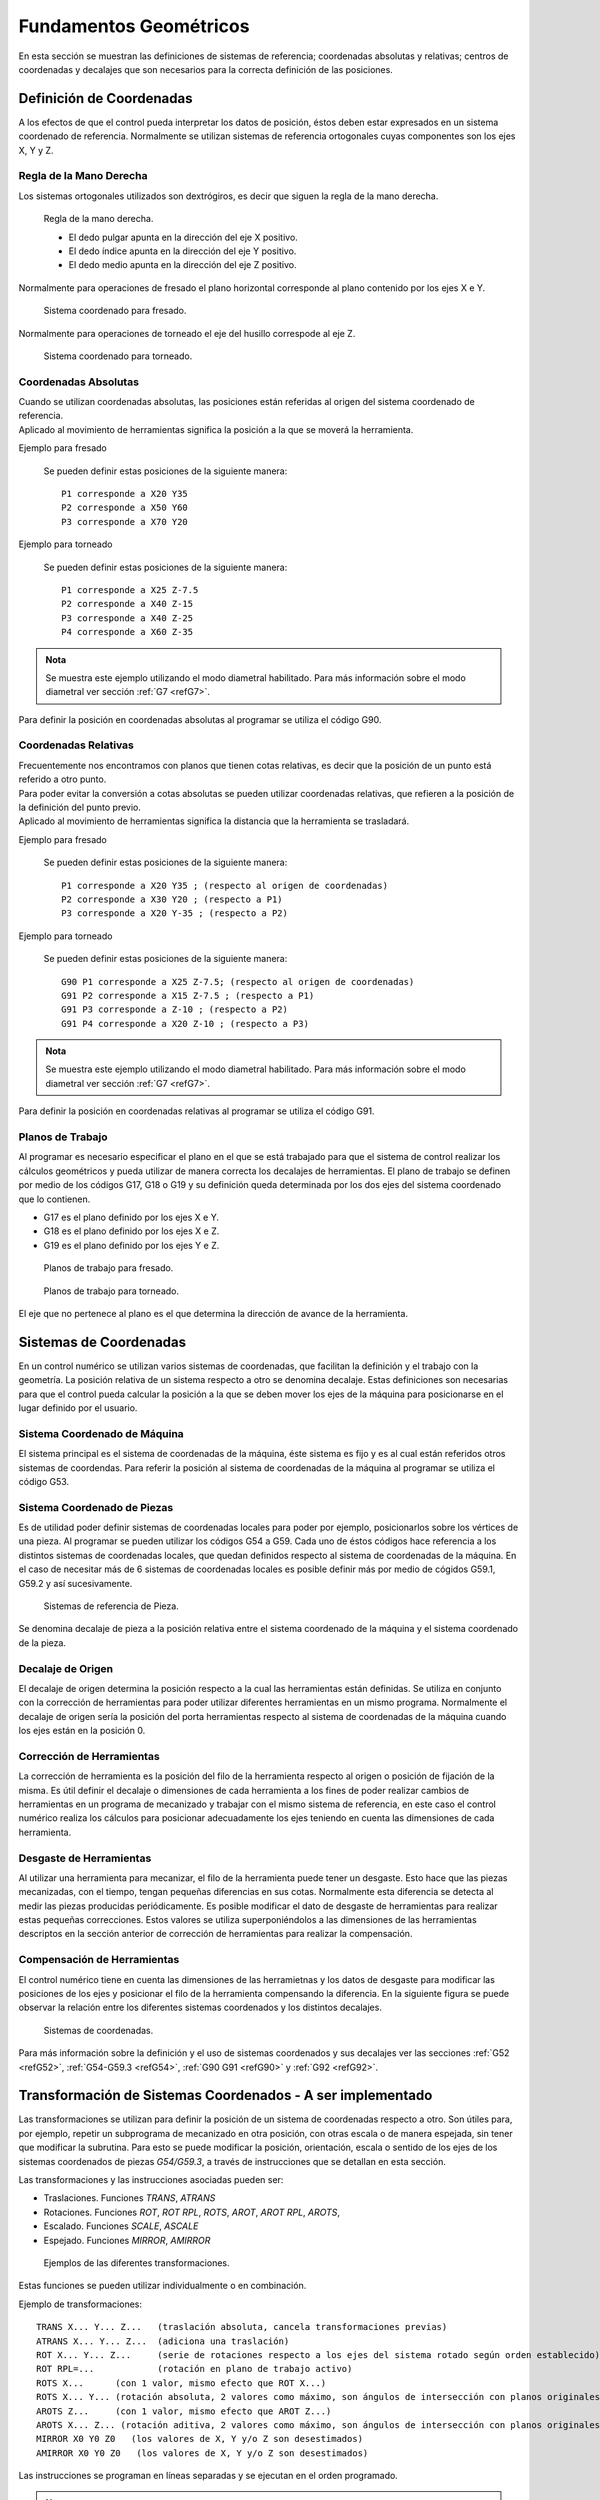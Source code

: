 Fundamentos Geométricos
#######################

En esta sección se muestran las definiciones de sistemas de referencia; coordenadas absolutas y relativas; centros de coordenadas y 
decalajes que son necesarios para la correcta definición de las posiciones.

.. _defCoords:

Definición de Coordenadas
=========================

A los efectos de que el control pueda interpretar los datos de posición, éstos deben estar expresados en un sistema coordenado 
de referencia. Normalmente se utilizan sistemas de referencia ortogonales cuyas componentes son los ejes X, Y y Z.

Regla de la Mano Derecha
------------------------

Los sistemas ortogonales utilizados son dextrógiros, es decir que siguen la regla de la mano derecha.

.. figure:: images/rightHandRule.png
   :width: 200
   
   Regla de la mano derecha.
   
   * El dedo pulgar apunta en la dirección del eje X positivo.
   * El dedo índice apunta en la dirección del eje Y positivo.
   * El dedo medio apunta en la dirección del eje Z positivo.
   
Normalmente para operaciones de fresado el plano horizontal corresponde al plano contenido por los ejes X e Y.

.. figure:: images/millingCoordSys.png
   :width: 250
   
   Sistema coordenado para fresado.

Normalmente para operaciones de torneado el eje del husillo correspode al eje Z.

.. figure:: images/turningCoordSys.png
   :width: 250
   
   Sistema coordenado para torneado. 

Coordenadas Absolutas
---------------------

| Cuando se utilizan coordenadas absolutas, las posiciones están referidas al origen del sistema coordenado de referencia.
| Aplicado al movimiento de herramientas significa la posición a la que se moverá la herramienta.

Ejemplo para fresado

.. figure:: images/absoluteMillingCoords.png
   :width: 250
   
   Se pueden definir estas posiciones de la siguiente manera::
   
      P1 corresponde a X20 Y35
      P2 corresponde a X50 Y60
      P3 corresponde a X70 Y20

Ejemplo para torneado

.. figure:: images/absoluteTurningCoords.png
   :width: 250
   
   Se pueden definir estas posiciones de la siguiente manera::
   
      P1 corresponde a X25 Z-7.5
      P2 corresponde a X40 Z-15
      P3 corresponde a X40 Z-25
      P4 corresponde a X60 Z-35

.. admonition:: Nota

   Se muestra este ejemplo utilizando el modo diametral habilitado. Para más información sobre el modo diametral ver
   sección :ref:`G7 <refG7>`.

Para definir la posición en coordenadas absolutas al programar se utiliza el código G90.

Coordenadas Relativas
---------------------

| Frecuentemente nos encontramos con planos que tienen cotas relativas, es decir que la posición de un punto está referido a otro punto.
| Para poder evitar la conversión a cotas absolutas se pueden utilizar coordenadas relativas, que refieren a la posición de la definición
  del punto previo. 
| Aplicado al movimiento de herramientas significa la distancia que la herramienta se trasladará.

Ejemplo para fresado

.. figure:: images/relativeMillingCoords.png
   :width: 250
   
   Se pueden definir estas posiciones de la siguiente manera::
   
      P1 corresponde a X20 Y35 ; (respecto al origen de coordenadas)
      P2 corresponde a X30 Y20 ; (respecto a P1)
      P3 corresponde a X20 Y-35 ; (respecto a P2)

Ejemplo para torneado

.. figure:: images/relativeTurningCoords.png
   :width: 250
   
   Se pueden definir estas posiciones de la siguiente manera::
   
      G90 P1 corresponde a X25 Z-7.5; (respecto al origen de coordenadas)
      G91 P2 corresponde a X15 Z-7.5 ; (respecto a P1)
      G91 P3 corresponde a Z-10 ; (respecto a P2)
      G91 P4 corresponde a X20 Z-10 ; (respecto a P3)

.. admonition:: Nota

   Se muestra este ejemplo utilizando el modo diametral habilitado. Para más información sobre el modo diametral ver
   sección :ref:`G7 <refG7>`.

Para definir la posición en coordenadas relativas al programar se utiliza el código G91.

.. _planoTrabajos:

Planos de Trabajo
-----------------

Al programar es necesario especificar el plano en el que se está trabajado para que el sistema de control realizar los cálculos geométricos y pueda utilizar de manera correcta los decalajes de herramientas. 
El plano de trabajo se definen por medio de los códigos G17, G18 o G19 y su definición queda determinada por los dos ejes del sistema coordenado que lo contienen.

* G17 es el plano definido por los ejes X e Y.
* G18 es el plano definido por los ejes X e Z.
* G19 es el plano definido por los ejes Y e Z.

.. figure:: images/planesMilling.png
   :width: 250
   
   Planos de trabajo para fresado.

.. figure:: images/planesTurning.png
   :width: 250
   
   Planos de trabajo para torneado.

El eje que no pertenece al plano es el que determina la dirección de avance de la herramienta.

.. _sistemasCoords:

Sistemas de Coordenadas
=======================

En un control numérico se utilizan varios sistemas de coordenadas, que facilitan la definición y el trabajo con la geometría.
La posición relativa de un sistema respecto a otro se denomina decalaje. Estas definiciones son necesarias para que el control 
pueda calcular la posición a la que se deben mover los ejes de la máquina para posicionarse en el lugar definido por el usuario.

Sistema Coordenado de Máquina
-----------------------------

El sistema principal es el sistema de coordenadas de la máquina, éste sistema es fijo y es al cual están referidos otros sistemas de coordendas.
Para referir la posición al sistema de coordenadas de la máquina al programar se utiliza el código G53.

Sistema Coordenado de Piezas
----------------------------

Es de utilidad poder definir sistemas de coordenadas locales para poder por ejemplo, posicionarlos sobre los vértices de una pieza. Al programar
se pueden utilizar los códigos G54 a G59. Cada uno de éstos códigos hace referencia a los distintos sistemas de coordenadas locales, que quedan 
definidos respecto al sistema de coordenadas de la máquina.
En el caso de necesitar más de 6 sistemas de coordenadas locales es posible definir más por medio de cógidos G59.1, G59.2 y así sucesivamente.

.. figure:: images/coordsWorkpiece.png
   :width: 250
   
   Sistemas de referencia de Pieza.

Se denomina decalaje de pieza a la posición relativa entre el sistema coordenado de la máquina y el sistema coordenado de la pieza.

Decalaje de Origen
------------------

El decalaje de origen determina la posición respecto a la cual las herramientas están definidas. Se utiliza en conjunto con la corrección de herramientas
para poder utilizar diferentes herramientas en un mismo programa. Normalmente el decalaje de origen sería la posición del porta herramientas respecto al sistema de
coordenadas de la máquina cuando los ejes están en la posición 0.

Corrección de Herramientas
--------------------------

La corrección de herramienta es la posición del filo de la herramienta respecto al origen o posición de fijación de la misma.
Es útil definir el decalaje o dimensiones de cada herramienta a los fines de poder realizar cambios de herramientas en un programa de 
mecanizado y trabajar con el mismo sistema de referencia, en este caso el control numérico realiza los cálculos para posicionar
adecuadamente los ejes teniendo en cuenta las dimensiones de cada herramienta.

Desgaste de Herramientas
------------------------

Al utilizar una herramienta para mecanizar, el filo de la herramienta puede tener un desgaste. Esto hace que las piezas mecanizadas, con el tiempo,
tengan pequeñas diferencias en sus cotas. Normalmente esta diferencia se detecta al medir las piezas producidas periódicamente. Es posible modificar
el dato de desgaste de herramientas para realizar estas pequeñas correcciones. Estos valores se utiliza superponiéndolos a las dimensiones de las herramientas
descriptos en la sección anterior de corrección de herramientas para realizar la compensación.

Compensación de Herramientas
----------------------------

El control numérico tiene en cuenta las dimensiones de las herramietnas y los datos de desgaste para modificar las posiciones de los ejes y posicionar
el filo de la herramienta compensando la diferencia. En la siguiente figura se puede observar la relación entre los diferentes sistemas coordenados y 
los distintos decalajes.

.. figure:: images/coordsSystems.png
   :width: 350
   
   Sistemas de coordenadas.


Para más información sobre la definición y el uso de sistemas coordenados y sus decalajes ver las secciones :ref:`G52 <refG52>`,
:ref:`G54-G59.3 <refG54>`, :ref:`G90 G91 <refG90>` y :ref:`G92 <refG92>`.

.. _transfCoords:

Transformación de Sistemas Coordenados - A ser implementado
===========================================================

Las transformaciones se utilizan para definir la posición de un sistema de coordenadas respecto a otro. 
Son útiles para, por ejemplo, repetir un subprograma de mecanizado en otra posición, con otras escala o de manera espejada, 
sin tener que modificar la subrutina. Para esto se puede modificar la posición, orientación, escala o sentido de los ejes 
de los sistemas coordenados de piezas *G54/G59.3*, a través de instrucciones que se detallan en esta sección.

Las transformaciones y las instrucciones asociadas pueden ser:

* Traslaciones. Funciones *TRANS*, *ATRANS*
* Rotaciones. Funciones *ROT*, *ROT RPL*, *ROTS*, *AROT*, *AROT RPL*, *AROTS*, 
* Escalado. Funciones *SCALE*, *ASCALE*
* Espejado. Funciones *MIRROR*, *AMIRROR*

.. figure:: images/frameFunctions.png
   :width: 300
   
   Ejemplos de las diferentes transformaciones.

Estas funciones se pueden utilizar individualmente o en combinación.

Ejemplo de transformaciones::

   TRANS X... Y... Z...   (traslación absoluta, cancela transformaciones previas)
   ATRANS X... Y... Z...  (adiciona una traslación)
   ROT X... Y... Z...     (serie de rotaciones respecto a los ejes del sistema rotado según orden establecido)
   ROT RPL=...            (rotación en plano de trabajo activo)
   ROTS X...      (con 1 valor, mismo efecto que ROT X...)
   ROTS X... Y... (rotación absoluta, 2 valores como máximo, son ángulos de intersección con planos originales)
   AROTS Z...     (con 1 valor, mismo efecto que AROT Z...)
   AROTS X... Z... (rotación aditiva, 2 valores como máximo, son ángulos de intersección con planos originales)
   MIRROR X0 Y0 Z0   (los valores de X, Y y/o Z son desestimados)
   AMIRROR X0 Y0 Z0   (los valores de X, Y y/o Z son desestimados)

Las instrucciones se programan en líneas separadas y se ejecutan en el orden programado.

.. admonition:: Nota

   Hay instrucciones que son absolutas, es decir que cancelan las transformaciones previamente definidas y dejan en efecto
   sólo la transformación definida por ellas, estas son: *TRANS*, *ROT*, *ROT RPL* *ROTS*, *SCALE* y *MIRROR*. 
   En cambio hay instrucciones aditivas, es decir que superponen su efecto a las transformaciones previas, estas son *ATRANS*,
   *AROT*, *AROT RPL*, *AROTS*, *ASCALE* y *AMIRROR*. En cambio, las instrucciones que comienzan 

.. admonition:: Nota

   El efecto de todas las transformaciones se puede cancelar llamando a cualquier instrucción absoluta
   sin especificar valores de ejes, por ejemplo *TRANS*, *ROT*, *SCALE* o *MIRROR*.


Traslaciones
------------

El efecto que tiene la instrucción de traslación es similar a utilizar las funciones de decalaje de los sistemas coordenados 
de piezas. Al utilizar la función *TRANS* con uno o varios valores de eje, se cancelan las transformaciones previamente 
definidas y se aplican solamente las definidas en esta línea de código.

.. figure:: images/transTrans.png
   :width: 250
   
   Función absoluta *TRANS* y luego otra función *TRANS*.

Al utilizar la función *ATRANS* con uno o varios valores de eje, se mantienen las transformaciones previamente 
definidas y se superpone el efecto de traslación definido en esta línea de código.

.. figure:: images/transAtrans.png
   :width: 250
   
   Función absoluta *TRANS* y luego una traslación aditiva *ATRANS*.

El efecto de una traslación se superpone al decalaje del sistema coordenado de pieza, como se muestra en la siguiente figura.

.. figure:: images/g54Trans.png
   :width: 250
   
   Función *TRANS* y sistema coordenado de pieza *G54*.

.. admonition:: Nota

   Si previamente se ha utilizado la función *SCALE* o *ASCALE* la traslación definida se ve afectada por las escalas existentes 
   de cada eje.

Rotaciones
----------

Existen tres tipos diferentes de instrucciones para rotar al sistema coordenado:

   * Rotación en el plano de trabajo. Funciones *ROT RPL* y *AROT RPL*
   * Rotación en el espacio según una secuencia de rotaciones de ejes. Funciones *ROT* y *AROT*
   * Rotación en el espacio según ángulos de intersecciones con planos originales. *ROTS* y *AROTS*

**Funciones ROT RPL y AROT RPL**

Las instrucciones *ROT RPL* y *AROT RPL* se utilizan para rotar el sistema coordenado en el plano de trabajo. La dirección y sentido de rotación
lo define el eje perpendicular al plano de trabajo activo. Por ejemplo, si está activo el comando *G17*, el plano de trabajo es el *XY*, 
entonces la rotación se realiza según la dirección y sentido definido por el eje *Z*.


Ejemplo de *ROT RPL*::

   G18 ;Plano de trabajo XZ
   ROTS RPL -50 ;Rotación según sentido negativo del eje Y 50°

El comando *ROT RPL* cancela todas las transformaciones previas y aplica la rotación definida por la línea, mientras que el comando *AROT RPL* mantiene
las transformaciones previas y aplica la transformación definida de manera aditiva.


.. figure:: images/rotationInPlaneAxesEffect.png
   :width: 250
   
   Efecto de la rotación en la orientación de los ejes

.. admonition:: Nota

   Si programa un cambio del plano de trabajo (*G17* a *G19*) luego de una rotación, los ángulos de rotación de los ejes se mantienen y afecta al nuevo plano de
   trabajo. Es por esto que es recomendable desactivar la rotación antes de un cambio del plano de trabajo.


*Ejemplo de traslación y rotación en el plano*

En esta pieza se repite la geometría en diferentes lugares y con distintas orientaciones. Para utilizar el mismo
subprograma se debe trasladar y rotar el sistema coordenado de pieza.

::

   N10 G17 G54 ;Plano de trabajo X/Y, sistema coordenado de pieza en origen
   N20 TRANS X20 Y10 ;Traslación absoluta
   N30 L10 ;LLamada a subprograma
   N40 TRANS X55 Y35 ;Traslación absoluta
   N50 AROT RPL=45 ;Rotación aditiva del sistema en el plano a 45°
   N60 L10 ;LLamada a subprograma
   N70 TRANS X20 Y40 ;Traslación absoluta
   ;(cancela transformaciones previas)
   N80 AROT RPL=60 ;Rotación aditiva en el plano a 60°
   N90 L10 ;LLamada a subprograma
   N100 G0 X100 Y100 ;Retracción
   N110 M30 ;Fin de programa

.. figure:: images/rotationExample2D.png
   :width: 250
   
   Ejemplo de traslación y rotación en el plano


**Funciones ROT y AROT**

Las instrucciones *ROT* y *AROT* se utilizan para rotar en el espacio al sistema coordenado, realizando una secuencia de rotaciones intrínsecas 
según los ejes coordenados. Se pueden definir con valores en un solo eje, dos o los tres ejes, con lo que se puede lograr cualquier orientación posible en el espacio.

Las rotaciones son intrínsecas, lo que significa que las rotaciones se aplican según la posición del eje en cuestión teniendo en cuenta las rotaciones previas, en 
contraposición con las rotaciones extrínsecas, que se realizan según la orientación inicial del sistema. Por defecto las secuencia de rotaciones utilizada es 
la RPY (Rool Pitch Yaw) en el orden ZYX.

*Sentido de rotaciones*

Al definir los valores tenga en cuenta el sentido positivo que se muestra en la siguiente figura.

.. figure:: images/rotationDirections.png
   :width: 250
   
   Sentido de rotación de ejes

*Orden de rotaciones*

Se pueden programar hasta 3 rotaciones sucesivas en conjunto definidas en un solo comando *ROT/AROT*. La secuencia por defecto es la RPY (Rool Pitch Yaw), 
es decir que aplica un giro según el eje Z inicial, luego un giro según la dirección actualizada del eje Y y finalmente un giro según la dirección actualizada 
del eje X.

.. figure:: images/rotationOrder.png
   :width: 250
   
   Orden de rotación de ejes

Los valores que se pueden utilizar para este comando deben estar dentro de los siguientes rangos, con los que se puede lograr cualquier orientación del espacio:

   * Rotación alrededor del eje X: :math:`-180^{\circ} \le X \le +180^{\circ}` 
   * Rotación alrededor del eje Y:  :math:`-90^{\circ} < Y < +90^{\circ}` 
   * Rotación alrededor del eje Z: :math:`-180^{\circ} \le Z \le +180^{\circ}` 


De la misma forma que las demás transformaciones, al utilizar la función *ROT* se cancela el efecto de las transformaciones previamente definidas, mientras que la 
función *AROT* mantiene las transformaciones previas y aplica la rotación de forma aditiva.


*Ejemplo de traslación y rotación en el espacio en 1 eje*

En este ejemplo se mecaniza la misma geometría en un plano horizontal y otro inclinado utilizando el mismo subprograma.
La herramienta debe ser alineada perpendicular al plano inclinado para ese mecanizado.

::

   N10 G17 G54 ;Plano de trabajo X/Y, sistema coordenado de pieza en origen
   N20 TRANS X10 Y10 ;Traslación absoluta
   N30 L10 ;LLamada a subprograma
   N40 ATRANS X35 ;Traslación aditiva
   N50 AROT Y30 ;Rotación aditiva al rededor del eje Y 35°
   N60 ATRANS X5 ;Traslación aditiva
   N70 L10 ;LLamada a subprograma
   N80 G0 X300 Y100 M30 ;Retracción, fin de programa

.. figure:: images/rotationExample3D.png
   :width: 250
   
   Ejemplo de traslación y rotación en el espacio


*Ejemplo de rotación en el espacio en 3 ejes*

En este ejemplo se rota al sistema en el espacio a través de la función *ROT* especificando 3 valores de ejes. El proceso y la orientación final se muestra en
la siguente figura.

::

   N10 ROT X90 Y90 Z90

.. figure:: images/rotationRPY.png
   :width: 250
   
   Ejemplo de rotacion en el espacio ROT X... Y... Z...


   
*Llamadas secuenciales de rotación*

Si se quiere utilizar una secuencia particular de rotaciones que no se corresponde con las predefinidas, es posible llamar de manera secuencial a la 
función *ROT/AROT*. Por ejemplo::

   ROT X30   ;Rotación según eje X en 30°, cancelando cualquier transformación previa
   AROT Z-50 ;Rotación según eje Z (ya rotado) en -50°, superponiendo el efecto
   AROT Y15  ;Rotación según eje Y (ya rotado) en 15°, superponiendo el efecto


**Funciones ROTS y AROTS**

Estas funciones permiten alinear al plano de trabajo en el espacio a través del ángulo que forma su interescción con los otros planos orginales.
Tienen el efecto de rotar el plano pero no modifican la posición del origen. 

Admiten como máximo dos valores, ya que un tercer valor conduciría a una sobre restricción.
Por ejemplo si se programa *ROTS X*:math:`\alpha` *Y*:math:`\beta`, la intersección del plano XY girado con el plano original XZ, formará un ángulo igual a
:math:`\alpha` respecto al eje original X y la intersección del plano XY girado con el plano original YZ, formará un ángulo igual a :math:`\beta` respecto al eje original Y.

En la siguiente figura se muestra el efecto de la función *ROTS* cuando se la utiliza con dos argumentos en las diferentes combinaciones.

.. figure:: images/rotationEffecRots.png
   :width: 550
   
   Efecto de funciones  a) *ROTS X*:math:`\alpha` *Y*:math:`\beta`  b) *ROTS Z*:math:`\gamma` *X*:math:`\alpha`  c) *ROTS Y*:math:`\beta` *Z*:math:`\gamma`

La orientación descripta en la figura anterior se realiza con las siguientes rotaciones:

   *ROTS X*:math:`\alpha` *Y*:math:`\beta`
      a) Rotación alrededor del eje Y un ángulo :math:`\alpha`
      b) Rotación alrededor del eje X' un ángulo necesario para formar el ángulo :math:`\beta`

   *ROTS Z*:math:`\gamma` *X*:math:`\alpha`
      a) Rotación alrededor del eje X un ángulo :math:`\gamma`
      b) Rotación alrededor del eje Z' un ángulo necesario para formar el ángulo :math:`\alpha`

   *ROTS Y*:math:`\beta` *Z*:math:`\gamma`
      a) Rotación alrededor del eje Z un ángulo :math:`\beta`
      b) Rotación alrededor del eje Y' un ángulo necesario para formar el ángulo :math:`\gamma`

La rotación se realiza de tal forma que el primer eje rotado queda en el plano formado por éste y el tercer eje del sistema original.
Por ejemplo, para *ROTS X Y*, X' queda en el plano XZ original.

Cuando se utiliza la función *ROTS/AROTS* con un solo argumento el efecto es idéntico a la función *ROT/AROT*, por ejemplo *ROTS X20* rota el sistema coordenado 20 grados
alrededor del eje X.


*Efecto de rotación en el plano de trabajo*

Al definir una rotación del sistema coordenado el plano de trabajo también rota, de esta forma se mantiene la designación de los ejes para
la compensación del radio y el largo de la herramienta. Por ejemplo como muestra la siguiente figura, para *G17* o plano de trabajo *XY*, 
al rotar según el eje *Y* 90 grados, giran los ejes, y el largo de la herramienta sigue compensandose según el eje *Z*.

.. figure:: images/rotationEffectInWorkPlane.png
   :width: 250
   
   Efecto de rotación en el plano de trabajo


Escalado
--------

Con las funciones *SCALE/ASCALE* se puede cambiar la escala de los ejes especificados con valores individuales para cada eje. 
Esto afecta a todos los movimientos que se realicen posteriormente. Para desactivar el efecto del escalado utilice la función *SCALE* o *ASCALE*
sin valores de ejes.

.. figure:: images/scaleEffect.png
   :width: 250
   
   Efecto del escalado

La función *SCALE* cancela el efecto de las transformaciones definidas previamente, mientras que la función *ASCALE* mantiene las transformaciones 
previas y aplica el escalado de forma aditiva.

.. figure:: images/superpositionTransArotAscale.png
   :width: 250
   
   Superposición de traslación, rotación y escalado


*Ejemplo de escalado*

En una pieza se deben mecanizar dos geometrías similares, pero de diferentes dimensiones y en diferentes orientaciones. La secuencia de mecanizado se 
define en un subprograma.

Se utilizan las funciones de traslación y rotación para cambiar el origen y orientacipn de los ejes y la función de escalado para reducir el tamaño 
de la geometría, llamando nuevamente al subprograma de mecanizado.


.. figure:: images/scaleExample.png
   :width: 250
   
   Ejemplo de escalado

::

   N10 G17 G54 ;Plano de trabajo XY, sistema de coordenada de pieza G54
   N20 TRANS X15 Y15 ;Traslación (cancela transformaciones previas)
   N30 L10 ;Mecanizado de geometría grande
   N40 TRANS X40 Y20 ;Traslación (cancela transformaciones previas)
   N50 AROT RPL=35 ;Rotación en el plano 35°, aditiva
   N60 ASCALE X0.7 Y0.7 ;Factor de escalado para la geometría pequeña
   N70 L10 ;Mecanizado de geometría pequeña
   N80G0 X300 Y100 M30 ;Retracción, fin de programa

.. admonition:: Nota

   Si previamente se ha utilizado la función *SCALE* o *ASCALE* la traslación definida se ve afectada por las escalas existentes 
   de cada eje.


.. figure:: images/scaleEffectOnArcs.png
   :width: 250
   
   Efecto del escalado en arcos, se distorsionan si no se utiliza el mismo factor de escala

.. admonition:: Nota

   Tenga en cuenta que al utilizar diferentes escalas en distintos ejes las instrucciones *G2/G3* dejarán de producir arcos de círculos y se distorsionarán


Espejado
--------

Las funciones *MIRROR/AMIRROR* se utilizan para cambiar el sentido de los ejes del sistema coordenado. Los valores de ejes especificados se desestiman y el espejado se
realiza respecto al origen del sistema coordenado. 

Todas las instrucciones de traslación que se realicen luego de un espejado se realizan en la dirección ya espejada.

El espejado afecta también a rotaciones posteriores, por lo que en determinadas circunstancias es posible que deba trabajar con sentidos de giro invertidos.


::

   MIRROR X0 Y100 ;Invierte sentido de los eje X e Y, no tiene en cuenta los valores 
                  ;El espejado se realiza respecto al origen de coordenadas


*Ejemplo de espejado*



.. figure:: images/mirrorEffect.png
   :width: 250
   
   Espejado

::

   N10 G17 G54 ;Plano de trabajo XY, sistema de coordenada de pieza G54
   N20 L10 ;Mecanizado de la primera geometría, arriba a la derecha
   N30 MIRROR X0 ;Espejado del eje X (el sentido se invierte en X)
   N40 L10 ;Mecanizado de la segunda geometría, arriba a la izquierda
   N50 AMIRROR Y0 ;Espejado del eje Y aditiva (el sentido también se invierte en Y)
   N60 L10 ;Mecanizado de la tercer geometría, abajo a la izquierda
   N70 MIRROR Y0 ;Cancela espejados previos. Espejado del eje Y
   N80 L10 ;Mecanizado de la cuarta geometría, abajo a la derecha
   N90 MIRROR ;Desactivar espejado
   N100 G0 X300 Y100 M30 ;Retracción, fin de programa


Un espejado puede ser aplicado aditivamente a una transformación previa, utilizando la función *AMIRROR*. En este caso el origen de coordenada ya modificado se 
utiliza como referencia para realizar el espejado.

.. figure:: images/mirrorAndTrans.png
   :width: 250
   
   Efecto de traslación y espejado


El espejado puede afectar también a la geometría de los arcos de círculo *G2/G3* y a el lado por el cual se debe realizar la compensación
del radio de herramienta *G41/G42*, pudiéndolos invertir. Estas situaciones son identificadas por el controlador y son corregidas, es por esto que al trabajar con 
el espejado puede parecer que el controlador está realizando el árco de círculo o la compensación de radio de herramienta con sentido cambiado.

.. figure:: images/mirrorEffectOnG41.png
   :width: 250
   
   Efecto del espejado en arco de círculos *G2/G3* y compensación de radio de herramienta *G41/G42*





..
   Transformaciones Cinemáticas
..
   ----------------------------
..
   Transmit
..
   Kinenatic transformation
